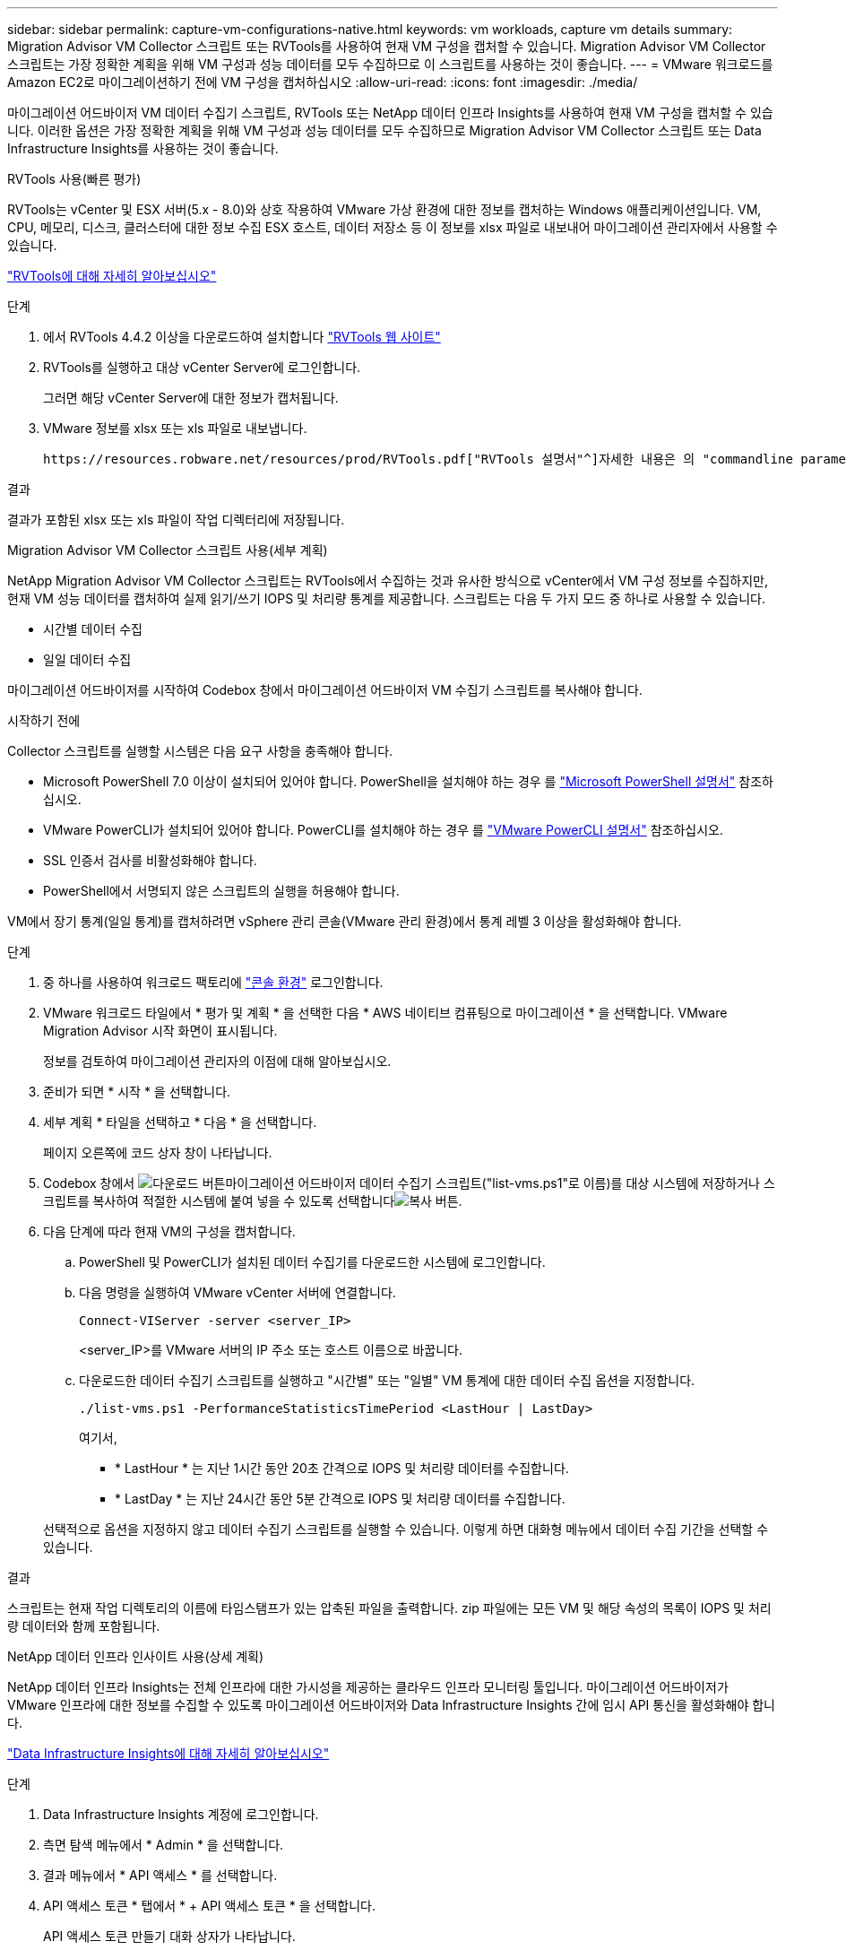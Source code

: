 ---
sidebar: sidebar 
permalink: capture-vm-configurations-native.html 
keywords: vm workloads, capture vm details 
summary: Migration Advisor VM Collector 스크립트 또는 RVTools를 사용하여 현재 VM 구성을 캡처할 수 있습니다. Migration Advisor VM Collector 스크립트는 가장 정확한 계획을 위해 VM 구성과 성능 데이터를 모두 수집하므로 이 스크립트를 사용하는 것이 좋습니다. 
---
= VMware 워크로드를 Amazon EC2로 마이그레이션하기 전에 VM 구성을 캡처하십시오
:allow-uri-read: 
:icons: font
:imagesdir: ./media/


[role="lead"]
마이그레이션 어드바이저 VM 데이터 수집기 스크립트, RVTools 또는 NetApp 데이터 인프라 Insights를 사용하여 현재 VM 구성을 캡처할 수 있습니다. 이러한 옵션은 가장 정확한 계획을 위해 VM 구성과 성능 데이터를 모두 수집하므로 Migration Advisor VM Collector 스크립트 또는 Data Infrastructure Insights를 사용하는 것이 좋습니다.

[role="tabbed-block"]
====
.RVTools 사용(빠른 평가)
--
RVTools는 vCenter 및 ESX 서버(5.x - 8.0)와 상호 작용하여 VMware 가상 환경에 대한 정보를 캡처하는 Windows 애플리케이션입니다. VM, CPU, 메모리, 디스크, 클러스터에 대한 정보 수집 ESX 호스트, 데이터 저장소 등 이 정보를 xlsx 파일로 내보내어 마이그레이션 관리자에서 사용할 수 있습니다.

https://www.robware.net/home["RVTools에 대해 자세히 알아보십시오"^]

.단계
. 에서 RVTools 4.4.2 이상을 다운로드하여 설치합니다 https://www.robware.net/download["RVTools 웹 사이트"^]
. RVTools를 실행하고 대상 vCenter Server에 로그인합니다.
+
그러면 해당 vCenter Server에 대한 정보가 캡처됩니다.

. VMware 정보를 xlsx 또는 xls 파일로 내보냅니다.
+
 https://resources.robware.net/resources/prod/RVTools.pdf["RVTools 설명서"^]자세한 내용은 의 "commandline parameters" 장을 참조하십시오.



.결과
결과가 포함된 xlsx 또는 xls 파일이 작업 디렉터리에 저장됩니다.

--
.Migration Advisor VM Collector 스크립트 사용(세부 계획)
--
NetApp Migration Advisor VM Collector 스크립트는 RVTools에서 수집하는 것과 유사한 방식으로 vCenter에서 VM 구성 정보를 수집하지만, 현재 VM 성능 데이터를 캡처하여 실제 읽기/쓰기 IOPS 및 처리량 통계를 제공합니다. 스크립트는 다음 두 가지 모드 중 하나로 사용할 수 있습니다.

* 시간별 데이터 수집
* 일일 데이터 수집


마이그레이션 어드바이저를 시작하여 Codebox 창에서 마이그레이션 어드바이저 VM 수집기 스크립트를 복사해야 합니다.

.시작하기 전에
Collector 스크립트를 실행할 시스템은 다음 요구 사항을 충족해야 합니다.

* Microsoft PowerShell 7.0 이상이 설치되어 있어야 합니다. PowerShell을 설치해야 하는 경우 를 https://learn.microsoft.com/en-us/powershell/scripting/install/installing-powershell?view=powershell-7.4["Microsoft PowerShell 설명서"^] 참조하십시오.
* VMware PowerCLI가 설치되어 있어야 합니다. PowerCLI를 설치해야 하는 경우 를 https://docs.vmware.com/en/VMware-vSphere/7.0/com.vmware.esxi.install.doc/GUID-F02D0C2D-B226-4908-9E5C-2E783D41FE2D.html["VMware PowerCLI 설명서"^] 참조하십시오.
* SSL 인증서 검사를 비활성화해야 합니다.
* PowerShell에서 서명되지 않은 스크립트의 실행을 허용해야 합니다.


VM에서 장기 통계(일일 통계)를 캡처하려면 vSphere 관리 콘솔(VMware 관리 환경)에서 통계 레벨 3 이상을 활성화해야 합니다.

.단계
. 중 하나를 사용하여 워크로드 팩토리에 https://docs.netapp.com/us-en/workload-setup-admin/console-experiences.html["콘솔 환경"^] 로그인합니다.
. VMware 워크로드 타일에서 * 평가 및 계획 * 을 선택한 다음 * AWS 네이티브 컴퓨팅으로 마이그레이션 * 을 선택합니다. VMware Migration Advisor 시작 화면이 표시됩니다.
+
정보를 검토하여 마이그레이션 관리자의 이점에 대해 알아보십시오.

. 준비가 되면 * 시작 * 을 선택합니다.
. 세부 계획 * 타일을 선택하고 * 다음 * 을 선택합니다.
+
페이지 오른쪽에 코드 상자 창이 나타납니다.

. Codebox 창에서 image:button-download-codebox.png["다운로드 버튼"]마이그레이션 어드바이저 데이터 수집기 스크립트("list-vms.ps1"로 이름)를 대상 시스템에 저장하거나 스크립트를 복사하여 적절한 시스템에 붙여 넣을 수 있도록 선택합니다image:button-copy-codebox.png["복사 버튼"].
. 다음 단계에 따라 현재 VM의 구성을 캡처합니다.
+
.. PowerShell 및 PowerCLI가 설치된 데이터 수집기를 다운로드한 시스템에 로그인합니다.
.. 다음 명령을 실행하여 VMware vCenter 서버에 연결합니다.
+
[source, console]
----
Connect-VIServer -server <server_IP>
----
+
<server_IP>를 VMware 서버의 IP 주소 또는 호스트 이름으로 바꿉니다.

.. 다운로드한 데이터 수집기 스크립트를 실행하고 "시간별" 또는 "일별" VM 통계에 대한 데이터 수집 옵션을 지정합니다.
+
[source, console]
----
./list-vms.ps1 -PerformanceStatisticsTimePeriod <LastHour | LastDay>
----
+
여기서,

+
*** * LastHour * 는 지난 1시간 동안 20초 간격으로 IOPS 및 처리량 데이터를 수집합니다.
*** * LastDay * 는 지난 24시간 동안 5분 간격으로 IOPS 및 처리량 데이터를 수집합니다.




+
선택적으로 옵션을 지정하지 않고 데이터 수집기 스크립트를 실행할 수 있습니다. 이렇게 하면 대화형 메뉴에서 데이터 수집 기간을 선택할 수 있습니다.



.결과
스크립트는 현재 작업 디렉토리의 이름에 타임스탬프가 있는 압축된 파일을 출력합니다. zip 파일에는 모든 VM 및 해당 속성의 목록이 IOPS 및 처리량 데이터와 함께 포함됩니다.

--
.NetApp 데이터 인프라 인사이트 사용(상세 계획)
--
NetApp 데이터 인프라 Insights는 전체 인프라에 대한 가시성을 제공하는 클라우드 인프라 모니터링 툴입니다. 마이그레이션 어드바이저가 VMware 인프라에 대한 정보를 수집할 수 있도록 마이그레이션 어드바이저와 Data Infrastructure Insights 간에 임시 API 통신을 활성화해야 합니다.

https://docs.netapp.com/us-en/data-infrastructure-insights/["Data Infrastructure Insights에 대해 자세히 알아보십시오"^]

.단계
. Data Infrastructure Insights 계정에 로그인합니다.
. 측면 탐색 메뉴에서 * Admin * 을 선택합니다.
. 결과 메뉴에서 * API 액세스 * 를 선택합니다.
. API 액세스 토큰 * 탭에서 * + API 액세스 토큰 * 을 선택합니다.
+
API 액세스 토큰 만들기 대화 상자가 나타납니다.

. API 토큰의 이름과 설명을 입력하십시오.
. 이 토큰을 호출하는 데 사용할 API 유형 * 에서 다음 중 하나를 선택합니다.
+
** 획득 장치
** 자산
** 데이터 수집


. 권한 * 아래에서 * 읽기 전용 * 을 선택합니다.
. 토큰 만료 시간 * 에서 유효한 API 토큰이 필요한 기간을 선택합니다.
. Kubernetes용 토큰 자동 회전 * 의 선택을 취소합니다.
. 저장 * 을 선택합니다.
. Copy API Access Token * 을 선택합니다.
. 이 토큰을 워크로드 팩토리 마이그레이션 조언자와 함께 사용할 수 있도록 준비하십시오.


--
====
.다음 단계
link:launch-onboarding-advisor-native.html["마이그레이션 관리자를 사용하여 Amazon EC2 배포 계획을 생성합니다"]..
